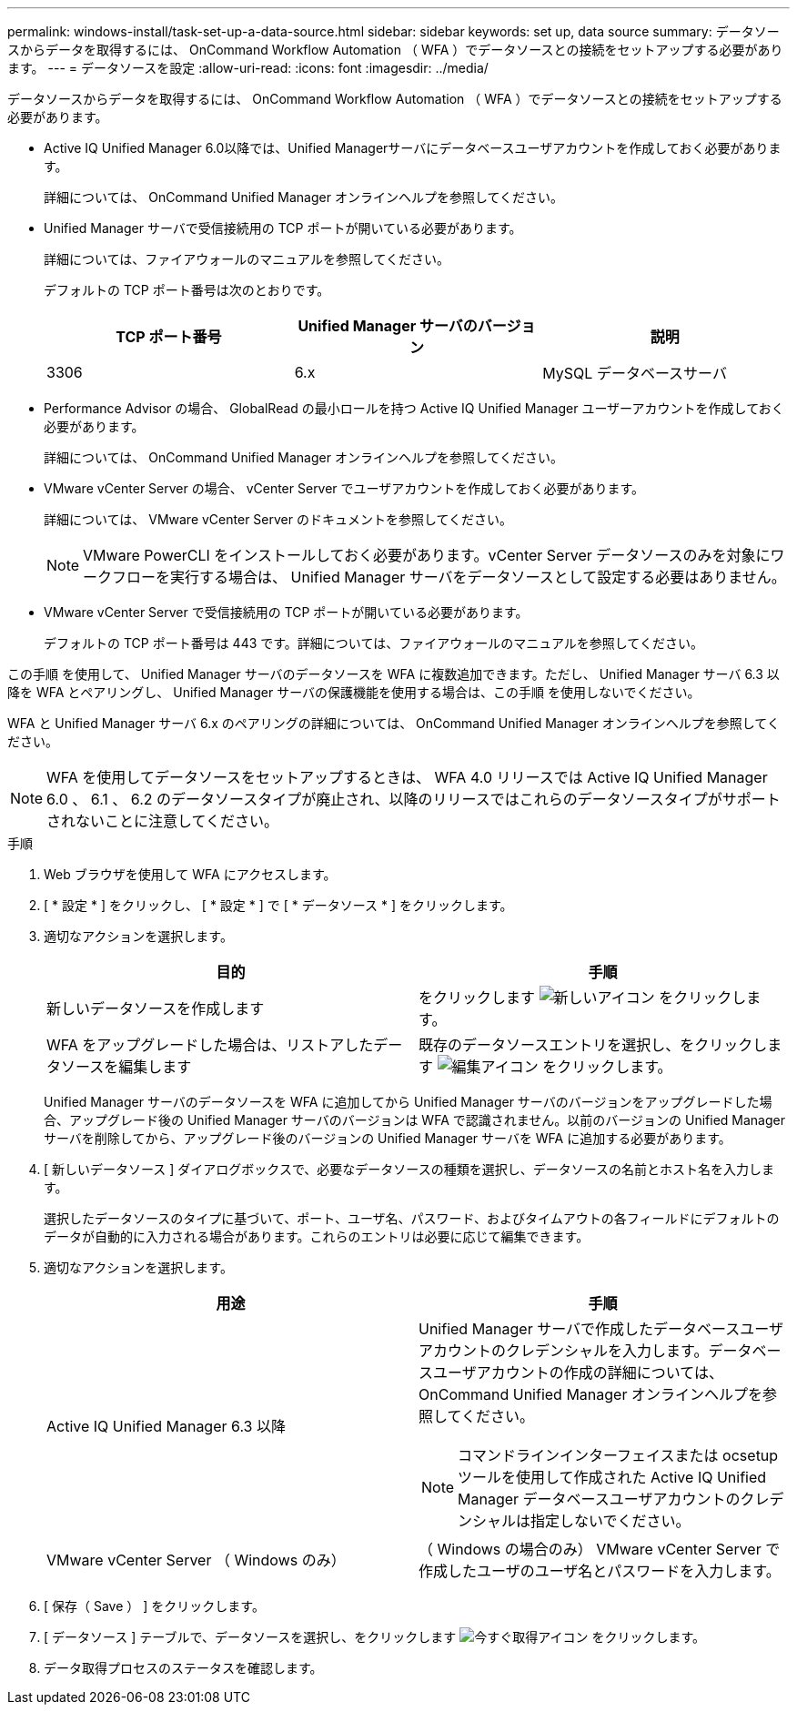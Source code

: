---
permalink: windows-install/task-set-up-a-data-source.html 
sidebar: sidebar 
keywords: set up, data source 
summary: データソースからデータを取得するには、 OnCommand Workflow Automation （ WFA ）でデータソースとの接続をセットアップする必要があります。 
---
= データソースを設定
:allow-uri-read: 
:icons: font
:imagesdir: ../media/


[role="lead"]
データソースからデータを取得するには、 OnCommand Workflow Automation （ WFA ）でデータソースとの接続をセットアップする必要があります。

* Active IQ Unified Manager 6.0以降では、Unified Managerサーバにデータベースユーザアカウントを作成しておく必要があります。
+
詳細については、 OnCommand Unified Manager オンラインヘルプを参照してください。

* Unified Manager サーバで受信接続用の TCP ポートが開いている必要があります。
+
詳細については、ファイアウォールのマニュアルを参照してください。

+
デフォルトの TCP ポート番号は次のとおりです。

+
[cols="3*"]
|===
| TCP ポート番号 | Unified Manager サーバのバージョン | 説明 


 a| 
3306
 a| 
6.x
 a| 
MySQL データベースサーバ

|===
* Performance Advisor の場合、 GlobalRead の最小ロールを持つ Active IQ Unified Manager ユーザーアカウントを作成しておく必要があります。
+
詳細については、 OnCommand Unified Manager オンラインヘルプを参照してください。

* VMware vCenter Server の場合、 vCenter Server でユーザアカウントを作成しておく必要があります。
+
詳細については、 VMware vCenter Server のドキュメントを参照してください。

+
[NOTE]
====
VMware PowerCLI をインストールしておく必要があります。vCenter Server データソースのみを対象にワークフローを実行する場合は、 Unified Manager サーバをデータソースとして設定する必要はありません。

====
* VMware vCenter Server で受信接続用の TCP ポートが開いている必要があります。
+
デフォルトの TCP ポート番号は 443 です。詳細については、ファイアウォールのマニュアルを参照してください。



この手順 を使用して、 Unified Manager サーバのデータソースを WFA に複数追加できます。ただし、 Unified Manager サーバ 6.3 以降を WFA とペアリングし、 Unified Manager サーバの保護機能を使用する場合は、この手順 を使用しないでください。

WFA と Unified Manager サーバ 6.x のペアリングの詳細については、 OnCommand Unified Manager オンラインヘルプを参照してください。


NOTE: WFA を使用してデータソースをセットアップするときは、 WFA 4.0 リリースでは Active IQ Unified Manager 6.0 、 6.1 、 6.2 のデータソースタイプが廃止され、以降のリリースではこれらのデータソースタイプがサポートされないことに注意してください。

.手順
. Web ブラウザを使用して WFA にアクセスします。
. [ * 設定 * ] をクリックし、 [ * 設定 * ] で [ * データソース * ] をクリックします。
. 適切なアクションを選択します。
+
[cols="2*"]
|===
| 目的 | 手順 


 a| 
新しいデータソースを作成します
 a| 
をクリックします image:../media/new_wfa_icon.gif["新しいアイコン"] をクリックします。



 a| 
WFA をアップグレードした場合は、リストアしたデータソースを編集します
 a| 
既存のデータソースエントリを選択し、をクリックします image:../media/edit_wfa_icon.gif["編集アイコン"] をクリックします。

|===
+
Unified Manager サーバのデータソースを WFA に追加してから Unified Manager サーバのバージョンをアップグレードした場合、アップグレード後の Unified Manager サーバのバージョンは WFA で認識されません。以前のバージョンの Unified Manager サーバを削除してから、アップグレード後のバージョンの Unified Manager サーバを WFA に追加する必要があります。

. [ 新しいデータソース ] ダイアログボックスで、必要なデータソースの種類を選択し、データソースの名前とホスト名を入力します。
+
選択したデータソースのタイプに基づいて、ポート、ユーザ名、パスワード、およびタイムアウトの各フィールドにデフォルトのデータが自動的に入力される場合があります。これらのエントリは必要に応じて編集できます。

. 適切なアクションを選択します。
+
[cols="2*"]
|===
| 用途 | 手順 


 a| 
Active IQ Unified Manager 6.3 以降
 a| 
Unified Manager サーバで作成したデータベースユーザアカウントのクレデンシャルを入力します。データベースユーザアカウントの作成の詳細については、 OnCommand Unified Manager オンラインヘルプを参照してください。

[NOTE]
====
コマンドラインインターフェイスまたは ocsetup ツールを使用して作成された Active IQ Unified Manager データベースユーザアカウントのクレデンシャルは指定しないでください。

====


 a| 
VMware vCenter Server （ Windows のみ）
 a| 
（ Windows の場合のみ） VMware vCenter Server で作成したユーザのユーザ名とパスワードを入力します。

|===
. [ 保存（ Save ） ] をクリックします。
. [ データソース ] テーブルで、データソースを選択し、をクリックします image:../media/acquire_now_wfa_icon.gif["今すぐ取得アイコン"] をクリックします。
. データ取得プロセスのステータスを確認します。

